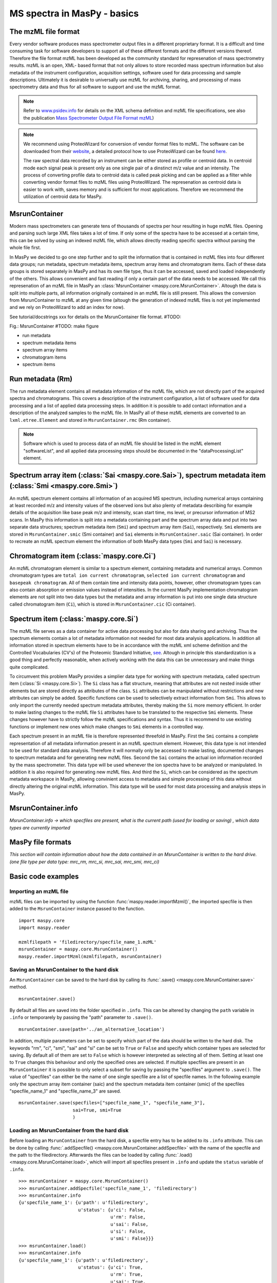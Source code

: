 MS spectra in MasPy - basics
----------------------------

The mzML file format
^^^^^^^^^^^^^^^^^^^^

Every vendor software produces mass spectrometer output files in a different
proprietary format. It is a difficult and time consuming task for software
developers to support all of these different formats and the different versions
thereof. Therefore the file format mzML has been developed as the community
standard for represenation of mass spectrometry results. mzML is an open, XML-
based format that not only allows to store recorded mass spectrum information
but also metadata of the instrument configuration, acquisition settings,
software used for data processing and sample descriptions. Ultimately it is
desirable to universally use mzML for archiving, sharing, and processing of mass
spectrometry data and thus for all software to support and use the mzML format.

.. note::
    Refer to `www.psidev.info <http://www.psidev.info/index.php?q=node/257>`_
    for details on the XML schema definition and mzML file specifications, see
    also the publication `Mass Spectrometer Output File Format mzML
    <http://www.ncbi.nlm.nih.gov/pmc/articles/PMC3073315>`_)


.. note::
    We recommend using ProteoWizard for conversion of vendor format files to
    mzML. The software can be downloaded from their `website
    <http://proteowizard.sourceforge.net>`_, a detailed protocol how to use
    ProteoWizard can be found `here
    <http://www.ncbi.nlm.nih.gov/pmc/articles/PMC4113728>`_.

    The raw spectral data recorded by an instrument can be either stored as
    profile or centroid data. In centroid mode each signal peak is present only
    as one single pair of a dinstinct m/z value and an intensity. The process of
    converting profile data to centroid data is called peak picking and can be
    applied as a filter while converting vendor format files to mzML files using
    ProteoWizard. The represenation as centroid data is easier to work with,
    saves memory and is sufficient for most applications. Therefore we recommend
    the utilization of centroid data for MasPy.


MsrunContainer
^^^^^^^^^^^^^^

Modern mass spectrometers can generate tens of thousands of spectra per hour
resulting in huge mzML files. Opening and parsing such large XML files takes a
lot of time. If only some of the spectra have to be accessed at a certain time,
this can be solved by using an indexed mzML file, which allows directly reading
specific spectra without parsing the whole file first.

In MasPy we decided to go one step further and to split the information that is
contained in mzML files into four different data groups; run metadata, spectrum
metadata items, spectrum array items and chromatogram items. Each of these data
groups is stored separately in MasPy and has its own file type, thus it can be
accessed, saved and loaded independently of the others. This allows convenient
and fast reading if only a certain part of the data needs to be accessed. We
call this represenation of an mzML file in MasPy an :class:`MsrunContainer
<maspy.core.MsrunContainer>`. Altough the data is split into multiple parts, all
information originally contained in an mzML file is still present. This allows
the conversion from MsrunContainer to mzML at any given time (altough the
generation of indexed mzML files is not yet implemented and we rely on
ProteoWizard to add an index for now).

See tutorial/docstrings xxx for details on the MsrunContainer file
format. #TODO:

Fig.: MsrunContainer #TODO: make figure

* run metadata
* spectrum metadata items
* spectrum array items
* chromatogram items
* spectrum items


Run metadata (Rm)
^^^^^^^^^^^^^^^^^

The run metadata element contains all metadata information of the mzML file,
which are not directly part of the acquired spectra and chromatograms. This
covers a description of the instrument configuration, a list of software used
for data processing and a list of applied data processing steps. In addition it
is possible to add contact information and a description of the analyzed samples
to the mzML file. In MasPy all of these mzML elements are converted to an
``lxml.etree.Element`` and stored in ``MsrunContainer.rmc`` (Rm container).

.. note::
    Software which is used to process data of an mzML file should be listed in
    the mzML element "softwareList", and all applied data processing steps
    should be documented in the "dataProcessingList" element.


Spectrum array item (:class:`Sai <maspy.core.Sai>`), spectrum metadata item (:class:`Smi <maspy.core.Smi>`)
^^^^^^^^^^^^^^^^^^^^^^^^^^^^^^^^^^^^^^^^^^^^^^^^^^^^^^^^^^^^^^^^^^^^^^^^^^^^^^^^^^^^^^^^^^^^^^^^^^^^^^^^^^^

An mzML spectrum element contains all information of an acquired MS spectrum,
including numerical arrays containing at least recorded m/z and intensity values
of the observed ions but also plenty of metadata describing for example details
of the acquisition like base peak m/z and intensity, scan start time, ms level,
or precursor information of MS2 scans. In MasPy this information is split into a
metadata containing part and the spectrum array data and put into two separate
data structures; spectrum metadata item (``Smi``) and spectrum array item
(``Sai``), respectively. ``Smi`` elements are stored in ``MsrunContainer.smic``
(Smi container) and ``Sai`` elements in ``MsrunContainer.saic`` (Sai container).
In order to recreate an mzML spectrum element the information of both MasPy data
types (``Smi`` and ``Sai``) is necessary.


Chromatogram item (:class:`maspy.core.Ci`)
^^^^^^^^^^^^^^^^^^^^^^^^^^^^^^^^^^^^^^^^^^

An mzML chromatogram element is similar to a spectrum element, containing
metadata and numerical arrays. Common chromatogram types are ``total ion current
chromatogram``, ``selected ion current chromatogram`` and ``basepeak
chromatogram``. All of them contain time and intensity data points, however,
other chromatogram types can also contain absorption or emission values instead
of intensities. In the current MasPy implementation chromatogram elements are
not split into two data types but the metadata and array information is put into
one single data structure called chromatogram item (``Ci``), which is stored in
``MsrunContainer.cic`` (Ci container).


Spectrum item (:class:`maspy.core.Si`)
^^^^^^^^^^^^^^^^^^^^^^^^^^^^^^^^^^^^^^

The mzML file  serves as a data container for active data processing but also
for data sharing and archiving. Thus the spectrum elements contain a lot of
metadata information not needed for most data analysis applications. In addition
all information stored in spectrum elements have to be in accordance with the
mzML xml scheme definition and the Controlled Vocabularies (CV's) of the
Proteomic Standard Initiative, `see <http://www.psidev.info/groups /controlled-
vocabularies>`_. Altough in principle this standardization is a good thing and
perfectly reasonable, when actively working with the data this can be
unnecessary and make things quite complicated.

To circumvent this problem MasPy provides a simplier data type for working with
spectrum metadata, called spectrum item (:class:`Si <maspy.core.Si>`). The
``Si`` class has a flat structure, meaning that attributes are not nested inside
other elements but are stored directly as attributes of the class. ``Si``
attributes can be manipulated without restrictions and new attributes can simply
be added. Specific functions can be used to selectively extract information from
``Smi``. This allows to only import the currently needed spectrum metadata
attributes, thereby making the ``Si`` more memory efficient. In order to make
lasting changes to the mzML file ``Si`` attributes have to be translated to the
respective ``Smi`` elements. These changes however have to strictly follow the
mzML specifications and syntax. Thus it is recommend to use existing functions
or implement new ones which make changes to ``Smi`` elements in a controlled
way.

Each spectrum present in an mzML file is therefore represented threefold in
MasPy. First the ``Smi`` contains a complete representation of all metadata
information present in an mzML spectrum element. However, this data type is not
intended to be used for standard data analysis. Therefore it will normally only
be accessed to make lasting, documented changes to spectrum metadata and for
generating new mzML files. Second the ``Sai`` contains the actual ion
information recorded by the mass spectrometer. This data type will be used
whenever the ion spectra have to be analyzed or manipulated. In addition it is
also required for generating new mzML files. And third the ``Si``, which can be
considered as the spectrum metadata workspace in MasPy, allowing convinient
access to metadata and simple processing of this data without directly altering
the original mzML information. This data type will be used for most data
processing and analysis steps in MasPy.


MsrunContainer.info
^^^^^^^^^^^^^^^^^^^

*MsrunContainer.info -> which specfiles are present, what is the current path
(used for loading or saving) , which data types are currently imported*


MasPy file formats
^^^^^^^^^^^^^^^^^^

*This section will contain information about how the data contained in an
MsrunContainer is written to the hard drive. (one file type per data type:
mrc_rm, mrc_si, mrc_sai, mrc_smi, mrc_ci)*


Basic code examples
^^^^^^^^^^^^^^^^^^^

Importing an mzML file
""""""""""""""""""""""

mzML files can be imported by using the function
:func:`maspy.reader.importMzml()`, the imported specfile is then added to the
``MsrunContainer`` instance passed to the function. ::

    import maspy.core
    import maspy.reader

    mzmlfilepath = 'filedirectory/specfile_name_1.mzML'
    msrunContainer = maspy.core.MsrunContainer()
    maspy.reader.importMzml(mzmlfilepath, msrunContainer)


Saving an MsrunContainer to the hard disk
"""""""""""""""""""""""""""""""""""""""""

An ``MsrunContainer`` can be saved to the hard disk by calling its
:func:`.save() <maspy.core.MsrunContainer.save>` method. ::

    msrunContainer.save()

By default all files are saved into the folder specified in ``.info``. This can
be altered by changing the ``path`` variable in ``.info`` or temporarely by
passing the "path" parameter to ``.save()``. ::

    msrunContainer.save(path='../an_alternative_location')

In addition, multiple parameters can be set to specify which part of the data
should be written to the hard disk. The keywords "rm", "ci", "smi", "sai" and
"si" can be set to ``True`` or ``False`` and specify which container types are
selected for saving. By default all of them are set to ``False`` which is
however interpreted as selecting all of them. Setting at least one to ``True``
changes this behaviour and only the specified ones are selected. If multiple
specfiles are present in an ``MsrunContainer`` it is possible to only select a
subset for saving by passing the "specfiles" argument to ``.save()``. The value
of "specfiles" can either be the name of one single specfile are a list of
specfile names. In the following example only the spectrum array item container
(saic) and the spectrum metadata item container (smic) of the specfiles
"specfile_name_1" and "specfile_name_3" are saved. ::

    msrunContainer.save(specfiles=["specfile_name_1", "specfile_name_3"],
                        sai=True, smi=True
                        )


Loading an MsrunContainer from the hard disk
""""""""""""""""""""""""""""""""""""""""""""

Before loading an ``MsrunContainer`` from the hard disk, a specfile entry has to
be added to its ``.info`` attribute. This can be done by calling
:func:`.addSpecfile() <maspy.core.MsrunContainer.addSpecfile>` with the name of
the specfile and the path to the filedirectory. Afterwards the files can be
loaded by calling :func:`.load() <maspy.core.MsrunContainer.load>`, which will
import all specfiles present in ``.info`` and update the ``status`` variable of
``.info``. ::

    >>> msrunContainer = maspy.core.MsrunContainer()
    >>> msrunContainer.addSpecfile('specfile_name_1', 'filedirectory')
    >>> msrunContainer.info
    {u'specfile_name_1': {u'path': u'filedirectory',
                          u'status': {u'ci': False,
                                      u'rm': False,
                                      u'sai': False,
                                      u'si': False,
                                      u'smi': False}}}
    >>> msrunContainer.load()
    >>> msrunContainer.info
    {u'specfile_name_1': {u'path': u'filedirectory',
                          u'status': {u'ci': True,
                                      u'rm': True,
                                      u'sai': True,
                                      u'si': True,
                                      u'smi': True}}}

Similar to saving only parts of an ``MsrunContainer`` it is also possible to
only select a subset of specfiles present in ``.info`` and specify which data
types are imported. ::

    >>> msrunContainer = maspy.core.MsrunContainer()
    >>> msrunContainer.addSpecfile('specfile_name_1', 'filedirectory')
    >>> msrunContainer.info
    {u'specfile_name_1': {u'path': u'filedirectory',
                          u'status': {u'ci': False,
                                      u'rm': False,
                                      u'sai': False,
                                      u'si': False,
                                      u'smi': False}}}
    >>> msrunContainer.load(specfiles='specfile_name_1', sai=True, smi=True)
    >>> msrunContainer.info
    {u'specfile_name_1': {u'path': u'filedirectory',
                          u'status': {u'ci': False,
                                      u'rm': False,
                                      u'sai': True,
                                      u'si': False,
                                      u'smi': True}}}


Deleting data from an MsrunContainer
""""""""""""""""""""""""""""""""""""

If specific data types are not needed anymore, they can be removed to free
memory. This can be done by using :func:`.removeData()
<maspy.core.MsrunContainer.removeData>` and parsing arguments to specify
specfiles and which data types to remove. It is recommended to always use this
method to remove data instead of manually deleting container entries, because
using ``.removeData`` automatically updates the ``.info`` attribute of the
``MsrunContainer``. The following command removes the ``Sai`` and ``Smi`` items
of the specfile "specfile_name_1". ::

    >>> msrunContainer.info
    {u'specfile_name_1': {u'path': u'filedirectory',
                          u'status': {u'ci': True,
                                      u'rm': True,
                                      u'sai': True,
                                      u'si': True,
                                      u'smi': True}}}
    >>> msrunContainer.removeData('specfile_name_1', sai=True, smi=True)
    >>> msrunContainer.info
    {u'specfile_name_1': {u'path': u'filedirectory',
                          u'status': {u'ci': True,
                                      u'rm': True,
                                      u'sai': False,
                                      u'si': True,
                                      u'smi': False}}}

A specfile can be completely removed from an ``MsrunContainer`` by calling
:func:`.removeSpecfile() <maspy.core.MsrunContainer.removeSpecfile>`, which
deletes all data from the containers and in addition the entry from the
``.info`` attribute. ::

    msrunContainer.removeSpecfile('specfile_name_1')


Exporting specfiles from MsrunContainer to mzML files
"""""""""""""""""""""""""""""""""""""""""""""""""""""

After working in MasPy it might be desirable to export the MsrunContainer into
an mzML file which can be used as input to another software or simply for
archiving and sharing the mass spectrometry data. An mzML file is generated by
using the function :func:`maspy.writer.writeMzml()` and passing at least the
``specfile`` name that should exported, an ``MsrunContainer`` and the ``output
directory``. In order to write a valid and complete mzML file all data types
except for ``Si`` have to be present in the ``MsrunContainer``. ::

    import maspy.writer
    maspy.writer.writeMzml('specfile_name_1', msrunContainer, '/filedirectory')

.. note::
    Optionally it is possible to supply a list of ``spectrumIds`` and
    ``chromatogramIds`` to only select a subset of spectra and chromatograms
    that should be written to the mzML file. The supplied lists of element ids
    have to be sorted in the order they should be written to the mzML file.


Accessing data from an MsrunContainer
"""""""""""""""""""""""""""""""""""""

*examples of .getItem, .getArrays, ... *

